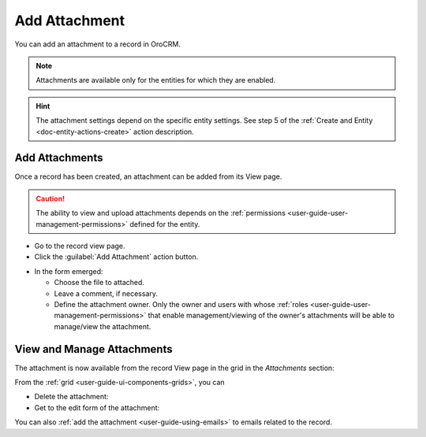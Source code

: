 .. _user-guide-activities-attachments:

Add Attachment
==============

You can add an attachment to a record in OroCRM.

.. note::

    Attachments are available only for the entities for which they are enabled.
    
.. hint::

    The attachment settings depend on the specific entity settings. See step 5 of the :ref:`Create and Entity <doc-entity-actions-create>` action description.


Add Attachments
---------------

Once a record has been created, an attachment can be added from its View page.

.. caution::

   The ability to view and upload attachments depends on the :ref:`permissions <user-guide-user-management-permissions>` 
   defined for the entity.

- Go to the record view page.

- Click the :guilabel:`Add Attachment` action button.

.. image:: ../img/activities/add_attachment.png

- In the form emerged:

  - Choose the file to attached.

  - Leave a comment, if necessary.

  - Define the attachment owner. Only the owner and users with whose 
    :ref:`roles <user-guide-user-management-permissions>` that enable management/viewing of the owner's attachments will 
    be able to manage/view the attachment.

.. image:: ../img/activities/add_attachment_form.png


   
View and Manage Attachments
---------------------------

The attachment is now available from the record View page in the grid in the *Attachments* section:

.. image:: ../img/activities/add_attachment_view.png

From the :ref:`grid <user-guide-ui-components-grids>`, you can

- Delete the attachment: |IcDelete|
- Get to the edit form of the attachment: |IcEdit|

You can also :ref:`add the attachment <user-guide-using-emails>` to emails related to the record.



.. |IcDelete| image:: /img/buttons/IcDelete.png
   :align: middle

.. |IcEdit| image:: /img/buttons/IcEdit.png
   :align: middle